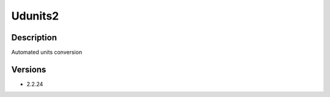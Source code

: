 .. _backbone-label:

Udunits2
==============================

Description
~~~~~~~~
Automated units conversion

Versions
~~~~~~~~
- 2.2.24

